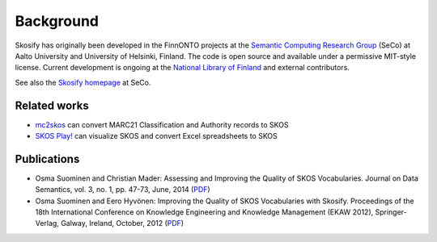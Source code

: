 Background
==========

Skosify has originally been developed in the FinnONTO projects at the `Semantic Computing Research Group <http://www.seco.tkk.fi/>`_ (SeCo) at Aalto University and University of Helsinki, Finland. The code is open source and available under a permissive MIT-style license. Current development is ongoing at the `National Library of Finland <http://www.nationallibrary.fi/>`_ and external contributors.

See also the `Skosify homepage <http://www.seco.tkk.fi/tools/skosify/>`_ at SeCo.

Related works
-------------

-  `mc2skos <https://github.com/scriptotek/mc2skos>`_ can convert
   MARC21 Classification and Authority records to SKOS

- `SKOS Play! <http://labs.sparna.fr/skos-play/about>`_ can
  visualize SKOS and convert Excel spreadsheets to SKOS

Publications
------------

-  Osma Suominen and Christian Mader: Assessing and Improving the
   Quality of SKOS Vocabularies. Journal on Data Semantics, vol. 3, no.
   1, pp. 47-73, June, 2014
   (`PDF <https://seco.cs.aalto.fi/publications/2014/suominen-mader-skosquality.pdf>`_)

-  Osma Suominen and Eero Hyvönen: Improving the Quality of SKOS
   Vocabularies with Skosify. Proceedings of the 18th International
   Conference on Knowledge Engineering and Knowledge Management (EKAW
   2012), Springer-Verlag, Galway, Ireland, October, 2012
   (`PDF <https://seco.cs.aalto.fi/publications/2012/suominen-hyvonen-skosify-2012.pdf>`_)
